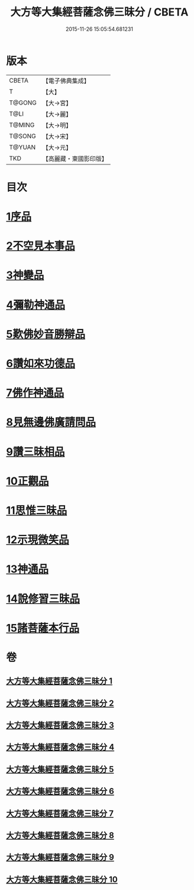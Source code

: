 #+TITLE: 大方等大集經菩薩念佛三昧分 / CBETA
#+DATE: 2015-11-26 15:05:54.681231
* 版本
 |     CBETA|【電子佛典集成】|
 |         T|【大】     |
 |    T@GONG|【大→宮】   |
 |      T@LI|【大→麗】   |
 |    T@MING|【大→明】   |
 |    T@SONG|【大→宋】   |
 |    T@YUAN|【大→元】   |
 |       TKD|【高麗藏・東國影印版】|

* 目次
* [[file:KR6h0024_001.txt::001-0830a7][1序品]]
* [[file:KR6h0024_001.txt::0832b28][2不空見本事品]]
* [[file:KR6h0024_003.txt::003-0838a11][3神變品]]
* [[file:KR6h0024_004.txt::0843b12][4彌勒神通品]]
* [[file:KR6h0024_004.txt::0844c12][5歎佛妙音勝辯品]]
* [[file:KR6h0024_005.txt::0848a25][6讚如來功德品]]
* [[file:KR6h0024_006.txt::006-0851a11][7佛作神通品]]
* [[file:KR6h0024_006.txt::0852b9][8見無邊佛廣請問品]]
* [[file:KR6h0024_007.txt::007-0855b9][9讚三昧相品]]
* [[file:KR6h0024_007.txt::0856c17][10正觀品]]
* [[file:KR6h0024_007.txt::0858b11][11思惟三昧品]]
* [[file:KR6h0024_008.txt::0860b16][12示現微笑品]]
* [[file:KR6h0024_008.txt::0861a19][13神通品]]
* [[file:KR6h0024_009.txt::0865c12][14說修習三昧品]]
* [[file:KR6h0024_010.txt::0870a7][15諸菩薩本行品]]
* 卷
** [[file:KR6h0024_001.txt][大方等大集經菩薩念佛三昧分 1]]
** [[file:KR6h0024_002.txt][大方等大集經菩薩念佛三昧分 2]]
** [[file:KR6h0024_003.txt][大方等大集經菩薩念佛三昧分 3]]
** [[file:KR6h0024_004.txt][大方等大集經菩薩念佛三昧分 4]]
** [[file:KR6h0024_005.txt][大方等大集經菩薩念佛三昧分 5]]
** [[file:KR6h0024_006.txt][大方等大集經菩薩念佛三昧分 6]]
** [[file:KR6h0024_007.txt][大方等大集經菩薩念佛三昧分 7]]
** [[file:KR6h0024_008.txt][大方等大集經菩薩念佛三昧分 8]]
** [[file:KR6h0024_009.txt][大方等大集經菩薩念佛三昧分 9]]
** [[file:KR6h0024_010.txt][大方等大集經菩薩念佛三昧分 10]]
